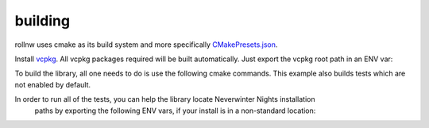 building
========

rollnw uses cmake as its build system and more specifically
`CMakePresets.json <https://cmake.org/cmake/help/latest/manual/cmake-presets.7.html>`__.

Install `vcpkg <https://github.com/microsoft/vcpkg>`__. All vcpkg packages required will be built
automatically.  Just export the vcpkg root path in an ENV var:

.. tabs::

   .. tab:: Linux / MacOS

      .. code:: bash

         $ export VCPKG_ROOT=path/to/vcpkg

   .. tab:: Windows

      .. code:: batch

         set VCPKG_ROOT=C:\path\to\vcpkg

To build the library, all one needs to do is use the following cmake commands.  This example
also builds tests which are not enabled by default.

.. tabs::

   .. tab:: linux

      .. code:: bash

         $ cd path/to/rollnw
         $ cmake --preset linux -DROLLNW_BUILD_TESTS=ON
         $ cmake --build --preset default
         $ ctest --preset default

   .. tab:: macOS

      .. note::

         The deployment target is currently set to 10.15.  Only x86_64 builds are supported
         due to vcpkg.

      .. code:: bash

         $ cd path/to/rollnw
         $ cmake --preset macos -DROLLNW_BUILD_TESTS=ON
         $ cmake --build --preset default
         $ ctest --preset default

   .. tab:: windows

      The main windows builds are for Visual Studio 2022 (Community Edition), but mingw-64,
      later versions of Visual Studio will added.

      For now it's probably easiest to open the x64 Visual Studio Developer Command Prompt.
      If you have ninja installed, it's highly recommended to use the ``windows-ninja`` configuration
      preset.

      .. code:: bash

         $ cd path/to/rollnw
         $ cmake --preset windows -DROLLNW_BUILD_TESTS=ON
         $ cmake --build --preset default
         $ ctest --preset default

In order to run all of the tests, you can help the library locate Neverwinter Nights installation
 paths by exporting the following ENV vars, if your install is in a non-standard location:

.. tabs::

   .. tab:: Linux / MacOS

      .. code:: bash

         $ export NWN_ROOT=path/to/game
         $ export NWN_USER=path/to/nwn-user-dir

   .. tab:: Windows

      .. code:: batch

         set NWN_ROOT=path\to\game
         set NWN_USER=path\to\nwn-user-dir
